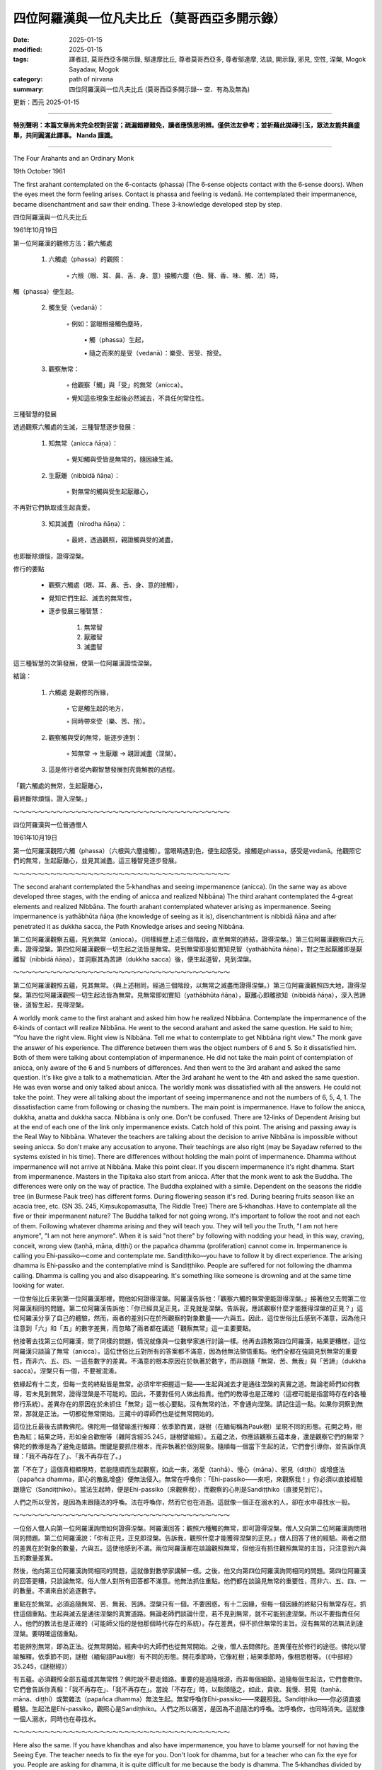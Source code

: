 ==========================================================
四位阿羅漢與一位凡夫比丘（莫哥西亞多開示錄）
==========================================================

:date: 2025-01-15
:modified: 2025-01-15
:tags: 譯者註, 莫哥西亞多開示錄, 鄔達摩比丘, 尊者莫哥西亞多, 尊者鄔達摩, 法談, 開示錄, 邪見, 空性, 涅槃, Mogok Sayadaw, Mogok
:category: path of nirvana
:summary: 四位阿羅漢與一位凡夫比丘 (莫哥西亞多開示錄-- 空、有為及無為)

更新：西元 2025-01-15

------

**特別聲明：本篇文章尚未完全校對妥當；疏漏錯繆難免，讀者應慎思明辨。僅供法友參考；並祈藉此拋磚引玉，眾法友能共襄盛舉，共同圓滿此譯事。 Nanda 謹識。**

------

The Four Arahants and an Ordinary Monk

19th October 1961

The first arahant contemplated on the 6-contacts (phassa) (The 6‐sense objects contact with the 6‐sense doors). When the eyes meet the form feeling arises. Contact is phassa and feeling is vedanā. He contemplated their impermanence, became disenchantment and saw their ending. These 3-knowledge developed step by step.

四位阿羅漢與一位凡夫比丘

1961年10月19日

第一位阿羅漢的觀修方法：觀六觸處

    1. 六觸處（phassa）的觀照：

        ◦ 六根（眼、耳、鼻、舌、身、意）接觸六塵（色、聲、香、味、觸、法）時，

觸（phassa）便生起。

    2. 觸生受（vedanā）：

        ◦ 例如：當眼根接觸色塵時，

            ▪ 觸（phassa）生起，

            ▪ 隨之而來的是受（vedanā）：樂受、苦受、捨受。

    3. 觀察無常：

        ◦ 他觀察「觸」與「受」的無常（anicca）。

        ◦ 覺知這些現象生起後必然滅去，不具任何常住性。



三種智慧的發展

透過觀察六觸處的生滅，三種智慧逐步發展：

    1. 知無常（anicca ñāṇa）：

        ◦ 覺知觸與受皆是無常的，隨因緣生滅。

    2. 生厭離（nibbidā ñāṇa）：

        ◦ 對無常的觸與受生起厭離心，

不再對它們執取或生起貪愛。

    3. 知其滅盡（nirodha ñāṇa）：

        ◦ 最終，透過觀照，親證觸與受的滅盡，

也即斷除煩惱，證得涅槃。



修行的要點

    • 觀察六觸處（眼、耳、鼻、舌、身、意的接觸），

    • 覺知它們生起、滅去的無常性，

    • 逐步發展三種智慧：

        1. 無常智

        2. 厭離智

        3. 滅盡智

這三種智慧的次第發展，使第一位阿羅漢證悟涅槃。



結論：

    1. 六觸處 是觀修的所緣，

        ◦ 它是觸生起的地方，

        ◦ 同時帶來受（樂、苦、捨）。

    2. 觀察觸與受的無常，能逐步達到：

        ◦ 知無常 → 生厭離 → 親證滅盡（涅槃）。

    3. 這是修行者從內觀智慧發展到究竟解脫的過程。

「觀六觸處的無常，生起厭離心，

最終斷除煩惱，證入涅槃。」

～～～～～～～～～～～～～～～～～～～～～～～～～～～～～～～～～～～

四位阿羅漢與一位普通僧人

1961年10月19日

第一位阿羅漢觀照六觸（phassa）（六根與六塵接觸）。當眼睛遇到色，便生起感受。接觸是phassa，感受是vedanā。他觀照它們的無常，生起厭離心，並見其滅盡。這三種智見逐步發展。

～～～～～～～～～～～～～～～～～～～～～～～～～～～～～～～～～～～

The second arahant contemplated the 5‐khandhas and seeing impermanence (anicca). (In the same way as above developed three stages, with the ending of anicca and realized Nibbāna) The third arahant contemplated the 4‐great elements and realized Nibbāna. The fourth arahant contemplated whatever arising as impermanence. Seeing impermanence is yathābhūta ñāṇa (the knowledge of seeing as it is), disenchantment is nibbidā ñāṇa and after penetrated it as dukkha sacca, the Path Knowledge arises and seeing Nibbāna.

第二位阿羅漢觀察五蘊，見到無常（anicca）。（同樣經歷上述三個階段，直至無常的終結，證得涅槃。）第三位阿羅漢觀察四大元素，證得涅槃。第四位阿羅漢觀察一切生起之法皆是無常。見到無常即是如實知見智（yathābhūta ñāṇa），對之生起厭離即是厭離智（nibbidā ñāṇa），並洞察其為苦諦（dukkha sacca）後，便生起道智，見到涅槃。

～～～～～～～～～～～～～～～～～～～～～～～～～～～～～～～～～～～

第二位阿羅漢觀照五蘊，見其無常。（與上述相同，經過三個階段，以無常之滅盡而證得涅槃。）第三位阿羅漢觀照四大地，證得涅槃。第四位阿羅漢觀照一切生起法皆為無常。見無常即如實知（yathābhūta ñāṇa），厭離心即離欲知（nibbidā ñāṇa），深入苦諦後，道智生起，見得涅槃。
 
A worldly monk came to the first arahant and asked him how he realized Nibbāna. Contemplate the impermanence of the 6‐kinds of contact will realize Nibbāna. He went to the second arahant and asked the same question. He said to him; "You have the right view. Right view is Nibbāna. Tell me what to contemplate to get Nibbāna right view." The monk gave the answer of his experience. The difference between them was the object numbers of 6 and 5. So it dissatisfied him. Both of them were talking about contemplation of impermanence. He did not take the main point of contemplation of anicca, only aware of the 6 and 5 numbers of differences. And then went to the 3rd arahant and asked the same question. It's like give a talk to a mathematician. After the 3rd arahant he went to the 4th and asked the same question. He was even worse and only talked about anicca. The worldly monk was dissatisfied with all the answers. He could not take the point. They were all talking about the important of seeing impermanence and not the numbers of 6, 5, 4, 1. The dissatisfaction came from following or chasing the numbers. The main point is impermanence. Have to follow the anicca, dukkha, anatta and dukkha sacca. Nibbāna is only one. Don't be confused. There are 12‐links of Dependent Arising but at the end of each one of the link only impermanence exists. Catch hold of this point. The arising and passing away is the Real Way to Nibbāna. Whatever the teachers are talking about the decision to arrive Nibbāna is impossible without seeing anicca. So don't make any accusation to anyone. Their teachings are also right (may be Sayadaw referred to the systems existed in his time). There are differences without holding the main point of impermanence. Dhamma without impermanence will not arrive at Nibbāna. Make this point clear. If you discern impermanence it's right dhamma. Start from impermanence. Masters in the Tipiṭaka also start from anicca. After that the monk went to ask the Buddha. The differences were only on the way of practice. The Buddha explained with a simile. Dependent on the seasons the riddle tree (in Burmese Pauk tree) has different forms. During flowering season it's red. During bearing fruits season like an acacia tree, etc. (SN 35. 245, Kiṃsukopamasutta, The Riddle Tree) There are 5‐khandhas. Have to contemplate all the five or their impermanent nature? The Buddha talked for not going wrong. It's important to follow the root and not each of them. Following whatever dhamma arising and they will teach you. They will tell you the Truth, "I am not here anymore", "I am not here anymore". When it is said "not there" by following with nodding your head, in this way, craving, conceit, wrong view (taṇhā, māna, diṭṭhi) or the papañca dhamma (proliferation) cannot come in. Impermanence is calling you Ehi‐passiko—come and contemplate me. Sandiṭṭhiko—you have to follow it by direct experience. The arising dhamma is Ehi‐passiko and the contemplative mind is Sandiṭṭhiko. People are suffered for not following the dhamma calling. Dhamma is calling you and also disappearing. It's something like someone is drowning and at the same time looking for water.

一位世俗比丘來到第一位阿羅漢那裡，問他如何證得涅槃。阿羅漢告訴他：「觀察六觸的無常便能證得涅槃。」接著他又去問第二位阿羅漢相同的問題。第二位阿羅漢告訴他：「你已經具足正見，正見就是涅槃。告訴我，應該觀察什麼才能獲得涅槃的正見？」這位阿羅漢分享了自己的體驗，然而，兩者的差別只在於所觀察的對象數量——六與五。因此，這位世俗比丘感到不滿意，因為他只注意到「六」和「五」的數字差異，而忽略了兩者都在講述「觀察無常」這一主要要點。

他接著去找第三位阿羅漢，問了同樣的問題，情況就像與一位數學家進行討論一樣。他再去請教第四位阿羅漢，結果更糟糕，這位阿羅漢只談論了無常（anicca）。這位世俗比丘對所有的答案都不滿意，因為他無法領悟重點。他們全都在強調見到無常的重要性，而非六、五、四、一這些數字的差異。不滿意的根本原因在於執著於數字，而非跟隨「無常、苦、無我」與「苦諦」（dukkha sacca）。涅槃只有一個，不要被混淆。

依緣起有十二支，但每一支的終點皆是無常。必須牢牢把握這一點——生起與滅去才是通往涅槃的真實之道。無論老師們如何教導，若未見到無常，證得涅槃是不可能的。因此，不要對任何人做出指責。他們的教導也是正確的（這裡可能是指當時存在的各種修行系統）。差異存在的原因在於未抓住「無常」這一核心要點。沒有無常的法，不會通向涅槃。請記住這一點。如果你洞察到無常，那就是正法。一切都從無常開始。三藏中的導師們也是從無常開始的。

這位比丘最後去請教佛陀。佛陀用一個譬喻進行解釋：依季節而異，謎樹（在緬甸稱為Pauk樹）呈現不同的形態。花開之時，樹色為紅；結果之時，形如金合歡樹等（雜阿含經35.245，謎樹譬喻經）。五蘊之法，你應該觀察五蘊本身，還是觀察它們的無常？佛陀的教導是為了避免走錯路。關鍵是要抓住根本，而非執著於個別現象。隨順每一個當下生起的法，它們會引導你，並告訴你真理：「我不再存在了」、「我不再存在了。」

當「不在了」這個真相顯現時，若能隨順而生起觀察，如此一來，渴愛（taṇhā）、慢心（māna）、邪見（diṭṭhi）或增盛法（papañca dhamma，即心的散亂增盛）便無法侵入。無常在呼喚你：「Ehi-passiko——來吧，來觀察我！」你必須以直接經驗跟隨它（Sandiṭṭhiko）。當法生起時，便是Ehi-passiko（來觀察我），而觀察的心則是Sandiṭṭhiko（直接見到它）。

人們之所以受苦，是因為未跟隨法的呼喚。法在呼喚你，然而它也在消逝。這就像一個正在溺水的人，卻在水中尋找水一般。

～～～～～～～～～～～～～～～～～～～～～～～～～～～～～～～～～～～

一位俗人僧人向第一位阿羅漢詢問如何證得涅槃。阿羅漢回答：觀照六種觸的無常，即可證得涅槃。僧人又向第二位阿羅漢詢問相同的問題。第二位阿羅漢說：「你有正見，正見即涅槃。告訴我，觀照什麼才能獲得涅槃的正見。」僧人回答了他的經驗。兩者之間的差異在於對象的數量，六與五。這使他感到不滿。兩位阿羅漢都在談論觀照無常，但他沒有抓住觀照無常的主旨，只注意到六與五的數量差異。

然後，他向第三位阿羅漢詢問相同的問題，這就像對數學家講解一樣。之後，他又向第四位阿羅漢詢問相同的問題。第四位阿羅漢的回答更糟，只談論無常。俗人僧人對所有回答都不滿意。他無法抓住重點。他們都在談論見無常的重要性，而非六、五、四、一的數量。不滿來自於追逐數字。

重點在於無常。必須追隨無常、苦、無我、苦諦。涅槃只有一個。不要困惑。有十二因緣，但每一個因緣的終點只有無常存在。抓住這個重點。生起與滅去是通往涅槃的真實道路。無論老師們談論什麼，若不見到無常，就不可能到達涅槃。所以不要指責任何人。他們的教法也是正確的（可能師父指的是他那個時代存在的系統）。存在差異，但不抓住無常的主旨。沒有無常的法無法到達涅槃。要明確這個重點。

若能辨別無常，即為正法。從無常開始。經典中的大師們也從無常開始。之後，僧人去問佛陀。差異僅在於修行的途徑。佛陀以譬喻解釋。依季節不同，謎樹（緬甸語Pauk樹）有不同的形態。開花季節時，它像紅樹；結果季節時，像相思樹等。（《中部經》35.245，《謎樹經》）

有五蘊。必須觀照全部五蘊或其無常性？佛陀說不要走錯路。重要的是追隨根源，而非每個細節。追隨每個生起法，它們會教你。它們會告訴你真相：「我不再存在」、「我不再存在」。當說「不存在」時，以點頭隨之，如此，貪欲、我慢、邪見（taṇhā、māna、diṭṭhi）或繁雜法（papañca dhamma）無法生起。無常呼喚你Ehi-passiko——來觀照我。Sandiṭṭhiko——你必須直接體驗。生起法是Ehi-passiko，觀照心是Sandiṭṭhiko。人們之所以痛苦，是因為不追隨法的呼喚。法呼喚你，也同時消失。這就像一個人溺水，同時也在尋找水。

～～～～～～～～～～～～～～～～～～～～～～～～～～～～～～～～～～～

Here also the same. If you have khandhas and also have impermanence, you have to blame yourself for not having the Seeing Eye. The teacher needs to fix the eye for you. Don't look for dhamma, but for a teacher who can fix the eye for you. People are asking for dhamma, it is quite difficult for me because the body is dhamma. The 5‐khandhas divided by Satipaṭṭhāna become 4‐Satipaṭṭhāna. Āyatana, dhātu … etc., all are including in these 4. This is the dhamma taught by every Buddha. It looks like herding for 4‐cows. Form, feeling, mind whatever you are contemplating try to discern anicca. All of them are converging at anicca. Therefore, don't be too many dhammas. Although the Buddha entered Nibbāna he left 3‐cups of medicines behind, anicca, dukkha and anatta medicines. Contemplate anicca more and more and become mature and then anicca become Truth of Dukkha. At first you are seeing impermanence. After maturing it become disenchantment. At last, arriving at the most mature stage you can make a decision that it's truly dukkha sacca. And then all are ended, and here is not changing. The mind becomes sharp. Why it becomes sharp? By sharpening a knife, there are beginning, middle and the end stages. Which stage is sharper? All three stages are the same knife. The mind process is also in this way. Just observe. Fulfillment of perfection (pāramī) is not like a bucket overflow with water. It's talking about the mind (ñāṇa) becomes sharp. Therefore, your duty is like sharpening a knife. Continue to sharpen the mind. The first sharpening kills the active defilement (kilesas). The second one kills the defilement arising from the mind. The most sharpened one kills the latent defilement (anusaya). It's the knife can kill all the 3‐types of kilesas. Whatever contemplation is, just see anicca.

同樣地，如果你擁有五蘊（khandhas），且見到無常（anicca），但未能真正洞察，那麼應該責備自己沒有見法之眼（Seeing Eye）。這時，必須尋找一位能為你「修復眼睛」的老師。不要尋求法，而是尋找能幫助你見法的老師。人們總是在尋求法，但這對我來說很困難，因為身體本身就是法。

五蘊透過四念處（Satipaṭṭhāna）的觀察，便成為四念處。處所（āyatana）、界（dhātu）等，都包含在這四念處之中。這是每一位佛陀所教導的法。它就像牧養四頭牛一樣——色、受、心，無論你在觀察什麼，都要努力洞察無常。所有的觀察最終都會趨向無常。因此，不要執著於過多的法門。

雖然佛陀已入涅槃，但他留下了三杯「藥」：無常（anicca）、苦（dukkha）與無我（anatta）。努力多加觀察無常，當觀察成熟時，無常便會轉化為苦的真理（Dukkha Sacca）。起初，你只是看到無常，隨著觀察的成熟，便生起厭離（nibbidā）；最後，當達到最成熟的階段，你將能確定：「這確實是苦諦。」在那裡，一切便結束了——「此處」再無變化，心變得銳利且堅定。

為什麼心會變得銳利？就像磨利一把刀一樣，過程分為初、中、後三個階段。哪一個階段的刀更銳利呢？其實三個階段都是同一把刀。同樣地，心的過程亦是如此，只需觀察即可。波羅蜜（pāramī）的成就，並非如水滿溢於桶中那般，而是指智慧之心（ñāṇa）變得銳利。因此，你的任務就像磨利一把刀一般，不斷地磨鍊心智。

第一次的磨鍊，斷除現行煩惱（kilesa）；第二次的磨鍊，斷除心中生起的煩惱；而最鋒利的階段，則斷除潛在煩惱（anusaya）。這把「刀」能斬斷所有三種煩惱。無論你在進行何種觀察，只需專注於見到無常即可。

～～～～～～～～～～～～～～～～～～～～～～～～～～～～～～～～～～～

同樣地，若你有五蘊，也有無常，則應怪罪自己沒有慧眼。老師需要為你修正眼。不要尋找法，而要尋找能為你修正眼的老師。人們要求法，這對我來說相當困難，因為身體即法。五蘊被四念處劃分，成為四念處。六處、十八界等，皆包含於此四者之中。這是每一位佛陀所教導的法。這就像牧養四頭牛。無論觀照色、受、心，皆試著辨別無常。所有法皆匯聚於無常。因此，不要執著於太多法。

雖然佛陀入涅槃，但留下了三杯藥：無常、苦、無我。愈加觀照無常，便愈成熟，而無常則成為苦諦的真理。起初，你見無常。成熟後，生起厭離心。最後，到達最成熟的階段，你便能決定，此確實是苦諦。然後，一切終結，不再改變。心變得敏銳。為何變得敏銳？磨刀有開始、中間、結束三個階段。哪個階段更銳利？三個階段皆是同一把刀。心的過程亦是如此。僅需觀照。

圓滿波羅蜜（pāramī）並非如水桶溢滿。而是指心（ñāṇa）變得敏銳。因此，你的職責就像磨刀。持續磨利心。第一次磨利，殺死現行煩惱（kilesas）。第二次磨利，殺死心生煩惱。最銳利的一次，殺死潛伏煩惱（anusaya）。這把刀能殺死三種煩惱。無論觀照什麼，皆見無常。

------

更新：西元 2025-01-15

------

譯自 `英譯文 <{filename}../dhamma-talks-by-mogok-sayadaw/pt01-07-four-arahants-and-an-ordinary-monk%zh.rst>`__
~~~~~~~~~~~~~~~~~~~~~~~~~~~~~~~~~~~~~~~~~~~~~~~~~~~~~~~~~~~~~~~~~~~~~~~~~~~~~~~~~~~~~~~~~~~~~~~~~~~~~~~~~~~~~~~~~~~~~~~~~~~~~~~~~~~~~~~~~~~~~~~~~~~~~~~~~~~~~

- `第 1 部目錄 <{filename}pt01-content-of-part01-han%zh.rst>`_ 

- 《莫哥西亞多開示錄》 `目錄 <{filename}content-of-dhamma-talks-by-mogok-sayadaw-han%zh.rst>`__ 

- 尊者 鄔達摩比丘出版品 `目錄 <{filename}../publication-of-ven-uttamo-han%zh.rst>`__ 

..
  2025-01-15  create rst